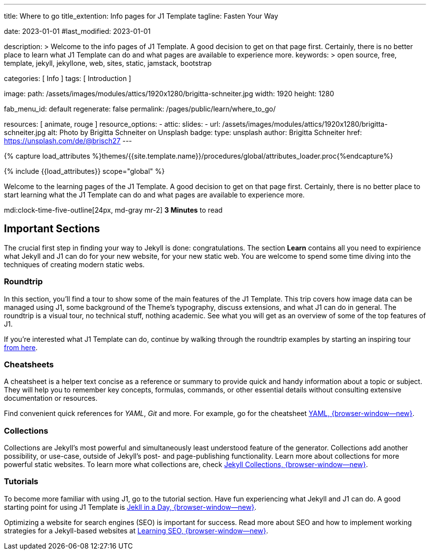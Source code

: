 ---
title:                                  Where to go
title_extention:                        Info pages for J1 Template
tagline:                                Fasten Your Way

date:                                   2023-01-01
#last_modified:                         2023-01-01

description: >
                                        Welcome to the info pages of J1 Template. A good decision
                                        to get on that page first. Certainly, there is no better
                                        place to learn what J1 Template can do and what pages are
                                        available to experience more.
keywords: >
                                        open source, free, template, jekyll, jekyllone, web,
                                        sites, static, jamstack, bootstrap

categories:                             [ Info ]
tags:                                   [ Introduction ]

image:
  path:                                 /assets/images/modules/attics/1920x1280/brigitta-schneiter.jpg
  width:                                1920
  height:                               1280

fab_menu_id:                            default
regenerate:                             false
permalink:                              /pages/public/learn/where_to_go/

resources:                              [ animate, rouge ]
resource_options:
  - attic:
      slides:
        - url:                          /assets/images/modules/attics/1920x1280/brigitta-schneiter.jpg
          alt:                          Photo by Brigitta Schneiter on Unsplash
          badge:
            type:                       unsplash
            author:                     Brigitta Schneiter
            href:                       https://unsplash.com/de/@brisch27
---

// Page Initializer
// =============================================================================
// Enable the Liquid Preprocessor
:page-liquid:

// Set (local) page attributes here
// -----------------------------------------------------------------------------
// :page--attr:                         <attr-value>
:url-j1--jekyll-collections:            /pages/public/learn/bookshelf/jekyll_collections/
:url-j1--cheatsheet-template:           https://jekyll.one/pages/public/tools/cheatsheet/j1/
:url-j1--cheatsheet-yaml:               https://jekyll.one/pages/public/tools/cheatsheet/yaml/
:url-j1--tutorial-j1-in-a-day:          https://jekyll.one/pages/public/learn/kickstart/web_in_a_day/meet_and_greet/
:url-j1--tutorial-learning-seo:         https://jekyll.one/pages/public/learn/kickstart/learning_seo/what_seo_is/

//  Load Liquid procedures
// -----------------------------------------------------------------------------
{% capture load_attributes %}themes/{{site.template.name}}/procedures/global/attributes_loader.proc{%endcapture%}

// Load page attributes
// -----------------------------------------------------------------------------
{% include {{load_attributes}} scope="global" %}

// Page content
// ~~~~~~~~~~~~~~~~~~~~~~~~~~~~~~~~~~~~~~~~~~~~~~~~~~~~~~~~~~~~~~~~~~~~~~~~~~~~~
[role="dropcap"]
Welcome to the learning pages of the J1 Template. A good decision to
get on that page first. Certainly, there is no better place to start learning
what the J1 Template can do and what pages are available to experience more.

mdi:clock-time-five-outline[24px, md-gray mr-2]
*3 Minutes* to read

// Include sub-documents (if any)
// -----------------------------------------------------------------------------
[role="mt-5"]
== Important Sections

The crucial first step in finding your way to Jekyll is done: congratulations.
The section *Learn* contains all you need to expirience what Jekyll and J1
can do for your new website, for your new static web. You are welcome to spend
some time diving into the techniques of creating modern static webs.

[role="mt-4"]
=== Roundtrip

In this section, you’ll find a tour to show some of the main features of
the J1 Template. This trip covers how image data can be managed using
J1, some background of the Theme's typography, discuss extensions, and
what J1 can do in general. The roundtrip is a visual tour, no technical
stuff, nothing academic. See what you will get as an overview of some of
the top features of J1.

If you're interested what J1 Template can do, continue by walking through the
roundtrip examples by starting an inspiring tour
link:{url-j1-roundtrip--present-images}[from here].

[role="mt-4"]
=== Cheatsheets

A cheatsheet is a helper text concise as a reference or summary to provide
quick and handy information about a topic or subject. They will help you to
remember key concepts, formulas, commands, or other essential details without
consulting extensive documentation or resources.

Find convenient quick references for _YAML_, _Git_ and more. For example,
go for the cheatsheet link:{url-j1--cheatsheet-yaml}[YAML, {browser-window--new}].

[role="mt-4"]
=== Collections

Collections are Jekyll’s most powerful and simultaneously least understood
feature of the generator. Collections add another possibility, or use-case,
outside of Jekyll’s post- and page-publishing functionality. Learn more
about collections for more powerful static websites. To learn more what
collections are, check
link:{url-j1--jekyll-collections}[Jekyll Collections, {browser-window--new}].

[role="mt-4"]
=== Tutorials

To become more familiar with using J1, go to the tutorial section. Have
fun experiencing what Jekyll and J1 can do. A good starting point for using
J1 Template is
link:{url-j1--tutorial-j1-in-a-day}[Jekll in a Day, {browser-window--new}].

[role="mb-7"]
Optimizing a website for search engines (SEO) is important for success.
Read more about SEO and how to implement working strategies for a Jekyll-based
websites at link:{url-j1--tutorial-learning-seo}[Learning SEO, {browser-window--new}].
